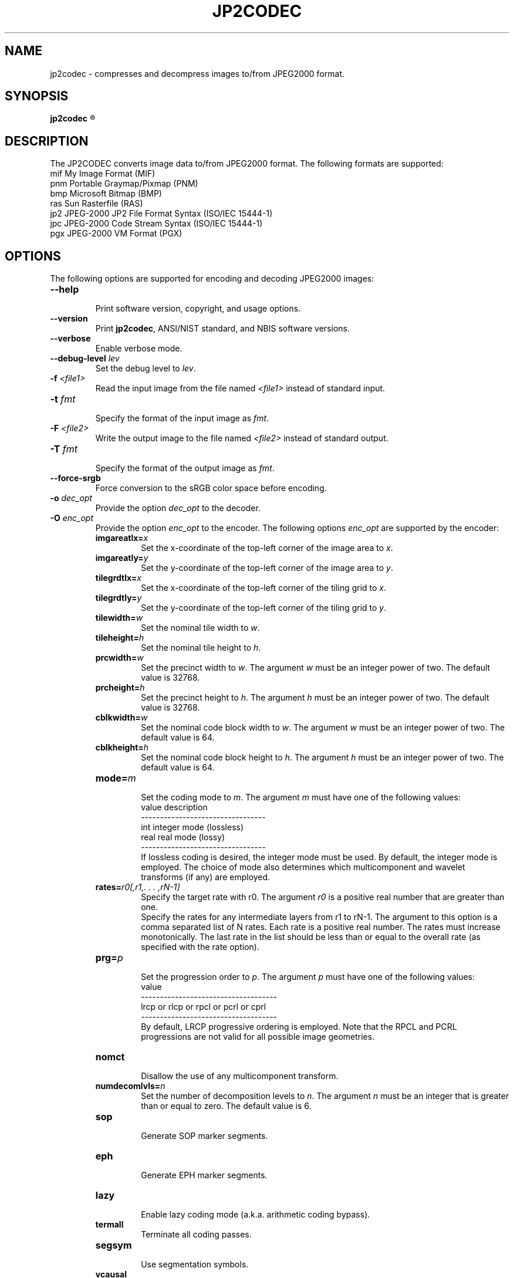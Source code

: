 .\" @(#)jp2codec.1 2010/05/02 NIST
.\" I Image Group
.\"
.TH JP2CODEC 1G "02 May 2010" "NIST" "NBIS Reference Manual"
.SH NAME
jp2codec \- compresses and decompress images to/from JPEG2000 format.
.SH SYNOPSIS
.B jp2codec
.R [ options ]

.SH DESCRIPTION
The JP2CODEC converts image data to/from JPEG2000 format. The following formats are supported:
  mif    My Image Format (MIF)
  pnm    Portable Graymap/Pixmap (PNM)
  bmp    Microsoft Bitmap (BMP)
  ras    Sun Rasterfile (RAS)
  jp2    JPEG-2000 JP2 File Format Syntax (ISO/IEC 15444-1)
  jpc    JPEG-2000 Code Stream Syntax (ISO/IEC 15444-1)
  pgx    JPEG-2000 VM Format (PGX)

.SH OPTIONS
The following options are supported for encoding and decoding JPEG2000 images:

.TP
\fB--help
.br    
\fRPrint software version, copyright, and usage options.
.TP
\fB--version
\fRPrint \fBjp2codec\fR, ANSI/NIST standard, and NBIS software versions.
.TP
\fB--verbose
\fREnable verbose mode.
.TP
\fB--debug-level \fIlev\fR
\fRSet the debug level to \fIlev\fR.
.TP
\fB-f \fI<file1>\fR
Read the input image from the file named \fI<file1>\fR instead of standard input.
.TP
\fB-t \fIfmt\fR
.br
Specify the format of the input image as \fIfmt\fR.
.TP
\fB-F \fI<file2>\fR
Write the output image to the file named \fI<file2>\fR instead of standard output.
.TP
\fB-T \fIfmt\fR
.br
Specify the format of the output image as \fIfmt\fR.
.TP
\fB--force-srgb
Force conversion to the sRGB color space before encoding.
.TP
\fB-o \fIdec_opt\fR
.br 
Provide the option \fIdec_opt\fR to the decoder.
.TP
\fB-O \fIenc_opt\fR
.br 
Provide the option \fIenc_opt\fR to the encoder. The following options \fIenc_opt\fR are supported by the encoder:
.RS
.TP
\fBimgareatlx=\fIx\fR
Set the x-coordinate of the top-left corner of the image area to \fIx\fR.
.TP
\fBimgareatly=\fIy\fR
Set the y-coordinate of the top-left corner of the image area to \fIy\fR.
.TP
\fBtilegrdtlx=\fIx\fR
Set the x-coordinate of the top-left corner of the tiling grid to \fIx\fR.
.TP
\fBtilegrdtly=\fIy\fR
Set the y-coordinate of the top-left corner of the tiling grid to \fIy\fR.
.TP
\fBtilewidth=\fIw\fR
Set the nominal tile width to \fIw\fR.
.TP
\fBtileheight=\fIh\fR
Set the nominal tile height to \fIh\fR.
.TP
\fBprcwidth=\fIw\fR
Set the precinct width to \fIw\fR. The argument \fIw\fR must be an integer power of two. The default value is 32768.
.TP
\fBprcheight=\fIh\fR
Set the precinct height to \fIh\fR. The argument \fIh\fR must be an integer power of two. The default value is 32768.
.TP
\fBcblkwidth=\fIw\fR
Set the nominal code block width to \fIw\fR. The argument \fIw\fR must be an integer power of two. The default value is 64.
.TP
\fBcblkheight=\fIh\fR
Set the nominal code block height to \fIh\fR. The argument \fIh\fR must be an integer power of two. The default value is 64.
.TP
\fBmode=\fIm\fR
.br
Set the coding mode to \fIm\fR. The argument \fIm\fR must have one of the following values:
.br
value     description
.br
---------------------------------
.br
int       integer mode (lossless)
.br
real      real mode (lossy)
.br
---------------------------------
.br
If lossless coding is desired, the integer mode must be used. By default, the integer mode is employed. The choice of mode also determines which multicomponent and wavelet transforms (if any) are employed.
.TP
\fBrates=\fIr0[,r1,. . . ,rN-1]\fR
.br
Specify the target rate with r0. The argument \fIr0\fR is a positive real number that are greater than one.
.br 
Specify the rates for any intermediate layers from r1 to rN-1. The argument to this option is a comma separated list of N rates. Each rate is a positive real number. The rates must increase monotonically. The last rate in the list should be less than or equal to the overall rate (as specified with the rate option).
.TP
\fBprg=\fIp\fR
.br
Set the progression order to \fIp\fR. The argument \fIp\fR must have one of the following values:
.br
value
.br
------------------------------------
.br
lrcp or rlcp or rpcl or pcrl or cprl
.br
------------------------------------
.br
By default, LRCP progressive ordering is employed. Note that the RPCL and PCRL progressions are not valid for all possible image geometries.
.TP
\fBnomct
.br
Disallow the use of any multicomponent transform.
.TP
\fBnumdecomlvls=\fIn\fR
Set the number of decomposition levels to \fIn\fR. The argument \fIn\fR must be an integer that is greater than or equal to zero. The default value is 6.
.TP
\fBsop
.br
Generate SOP marker segments.
.TP
\fBeph
.br
Generate EPH marker segments.
.TP
\fBlazy
.br
Enable lazy coding mode (a.k.a. arithmetic coding bypass).
.TP
\fBtermall
Terminate all coding passes.
.TP
\fBsegsym
.br
Use segmentation symbols.
.TP
\fBvcausal
Use vertically stripe causal contexts.
.TP
\fBpterm
.br
Use predictable termination.
.TP
\fBresetprob
Reset the probability models after each coding pass.
.TP
\fBnumgbits=\fIn\fR
Set the number of guard bits to \fIn\fR.

.SH DEFAULT FINGERPRINT COMPRESSION OPTIONS
.PP
The following options are supported for encoding only JPEG2000 images and which is customized for grayscale fingerprint encoding:
.TP
\fB--fing-1000-lossy
Lossy compression using fingerprint default output options for 1000ppi input image.

.RS
The default compression (target) rate for lossy compression of fingerprint images at 1000ppi resolution is 14:1 (0.071428 bpp). The default intermediate layer rates are:
   23:1 (0.043478 bpp)
   32:1 (0.03125)
   53:1 (0.018868)
   80:1 (0.0125)
  133:1 (0.007519)
  200:1 (0.005)
  320:1 (0.003125)
  533:1 (0.001876)

Other default encoder (lossy compression) values:
  progression order: RPCL
  Vertical Capture grid resolution for 1000ppi:   39370
  Horizontal Capture grid resolution for 1000ppi: 39370
  precinct width:    32768
  precinct height:   32768
  code block width:  64
  code block height: 64
  number of decomposition levels: 6
  number of guard bits: 2
  mode: real
.RE
.TP
\fB--fing-1000-lossless
Lossless compression using fingerprint default output options for 1000ppi input image.

.RS
Default encoder (lossless compression) values:
  progression order: RPCL
  Vertical Capture grid resolution for 1000ppi:   39370
  Horizontal Capture grid resolution for 1000ppi: 39370
  precinct width:    32768
  precinct height:   32768
  code block width:  64
  code block height: 64
  number of decomposition levels: 6
  number of guard bits: 2
  mode: int


.SH EXAMPLES
.TP
\fB % jp2codec -f in_file.pnm -F out_file.jp2 --fing-1000-lossy
\fRTo compress a pnm fingerprint image file at 1000ppi resolution, using lossy compression with all default values, into a jp2 image file.
.TP
\fB % jp2codec -f in_file.pnm -F out_file.jp2 --fing-1000-lossless
\fRTo compress a pnm fingerprint image file at 1000ppi resolution, using lossless compression with all default values, into a jp2 image file.
.TP
\fB % jp2codec -f in_file.pnm -t pnm -F out_file.jp2 -T jp2 -O mode=real
.RE
\fB   -O numdecomlvls=6 -O prg=rpcl -O rates=14,23,32,53,80,133,200,320,533
.RE
.RS
\fRTo compress a pnm fingerprint image file, using lossy compression options, into a jp2 image file.
.RE
.TP
\fB % jp2codec -f in_file.jp2 -F out_file.pnm 
\fRTo decompress a JP2 fingerprint image file.

.SH SEE ALSO
.B dpyimage(1G), dwsq(1G), rdwsqcom(1G), wrwsqcom(1G)

.SH AUTHOR
NIST/ITL/DIV894/Image Group
